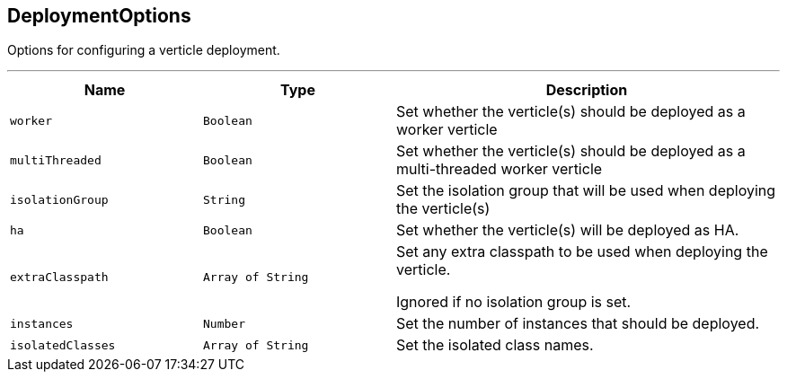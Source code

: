 == DeploymentOptions

++++
 Options for configuring a verticle deployment.
 <p>
++++
'''

[cols=">25%,^25%,50%"]
[frame="topbot"]
|===
^|Name | Type ^| Description

|[[worker]]`worker`
|`Boolean`
|+++
Set whether the verticle(s) should be deployed as a worker verticle+++

|[[multiThreaded]]`multiThreaded`
|`Boolean`
|+++
Set whether the verticle(s) should be deployed as a multi-threaded worker verticle+++

|[[isolationGroup]]`isolationGroup`
|`String`
|+++
Set the isolation group that will be used when deploying the verticle(s)+++

|[[ha]]`ha`
|`Boolean`
|+++
Set whether the verticle(s) will be deployed as HA.+++

|[[extraClasspath]]`extraClasspath`
|`Array of String`
|+++
Set any extra classpath to be used when deploying the verticle.
 <p>
 Ignored if no isolation group is set.+++

|[[instances]]`instances`
|`Number`
|+++
Set the number of instances that should be deployed.+++

|[[isolatedClasses]]`isolatedClasses`
|`Array of String`
|+++
Set the isolated class names.+++
|===
